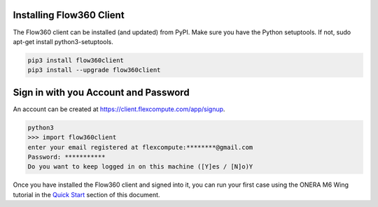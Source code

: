 Installing Flow360 Client
*************************

The Flow360 client can be installed (and updated) from PyPI.  Make sure you have the Python setuptools.  If not, sudo apt-get install python3-setuptools.

.. code-block:: python

    pip3 install flow360client
    pip3 install --upgrade flow360client

Sign in with you Account and Password
*************************************

An account can be created at https://client.flexcompute.com/app/signup.

.. code-block:: python

        python3
        >>> import flow360client
        enter your email registered at flexcompute:********@gmail.com
        Password: ***********
        Do you want to keep logged in on this machine ([Y]es / [N]o)Y

Once you have installed the Flow360 client and signed into it, you can run your first case using the ONERA M6 Wing tutorial in the `Quick Start <quickstart.rst>`_ section of this document.




